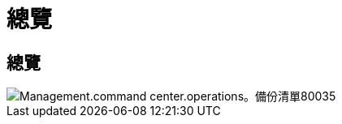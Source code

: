 = 總覽
:allow-uri-read: 




== 總覽

image::Management.command_center.operations.backup_list-80035.png[Management.command center.operations。備份清單80035]
